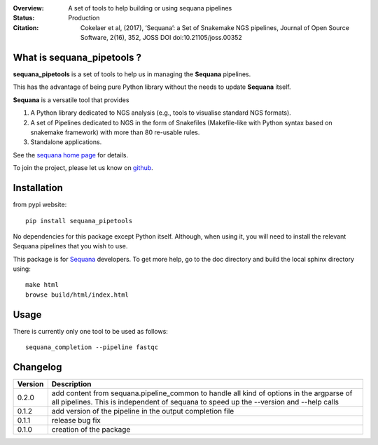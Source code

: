 :Overview: A set of tools to help building or using sequana pipelines
:Status: Production
:Citation: Cokelaer et al, (2017), ‘Sequana’: a Set of Snakemake NGS pipelines, Journal of Open Source Software, 2(16), 352, JOSS DOI doi:10.21105/joss.00352

.. image:: https://badge.fury.io/py/sequana_pipetools.svg
    :target: https://pypi.python.org/pypi/sequana_pipetools

.. image:: https://badge.fury.io/gh/sequana%2Fsequana_pipetools.svg
    :target: https://badge.fury.io/gh/sequana%2Fsequana_pipetools

.. image:: https://badge.fury.io/gh/sequana%2Fsequana_pipetools.svg
       :target: https://badge.fury.io/gh/sequana%2Fsequana_pipetools

.. image:: https://travis-ci.org/sequana/sequana_pipetools.svg?branch=master
    :target: https://travis-ci.org/sequana/sequana_pipetools

.. image:: https://coveralls.io/repos/github/sequana/sequana_pipetools/badge.svg?branch=master
    :target: https://coveralls.io/github/sequana/sequana_pipetools?branch=master 

.. image:: http://joss.theoj.org/papers/10.21105/joss.00352/status.svg
   :target: http://joss.theoj.org/papers/10.21105/joss.00352
   :alt: JOSS (journal of open source software) DOI



What is sequana_pipetools ?
============================

**sequana_pipetools** is a set of tools to help us in managing the **Sequana** pipelines.

This has the advantage of being pure Python library without the needs to update
**Sequana** itself.


**Sequana** is a versatile tool that provides 

#. A Python library dedicated to NGS analysis (e.g., tools to visualise standard NGS formats).
#. A set of Pipelines dedicated to NGS in the form of Snakefiles
   (Makefile-like with Python syntax based on snakemake framework) with more
   than 80 re-usable rules.
#. Standalone applications.

See the `sequana home page <https://sequana.readthedocs.io>`_ for details.


To join the project, please let us know on `github <https://github.com/sequana/sequana/issues/306>`_.

Installation
============

from pypi website::

    pip install sequana_pipetools

No dependencies for this package except Python itself. Although, when using it,
you will need to install the relevant Sequana pipelines that you wish to use. 

This package is for `Sequana <https://sequana.readthedocs.io>`_ developers. To get more help, go to the doc
directory and build the local sphinx directory using::

    make html
    browse build/html/index.html

Usage
======

There is currently only one tool to be used as follows::

    sequana_completion --pipeline fastqc

Changelog
=========

========= ====================================================================
Version   Description
========= ====================================================================
0.2.0     add content from sequana.pipeline_common to handle all kind of 
          options in the argparse of all pipelines. This is independent of 
          sequana to speed up the --version and --help calls
0.1.2     add version of the pipeline in the output completion file 
0.1.1     release bug fix
0.1.0     creation of the package
========= ====================================================================
